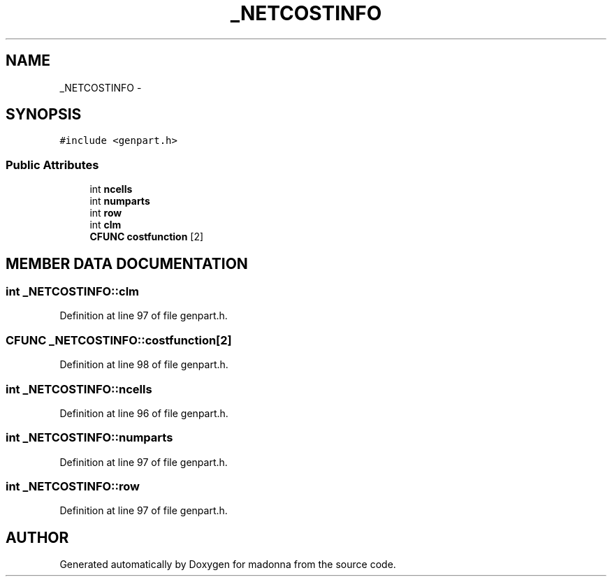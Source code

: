 .TH _NETCOSTINFO 3 "28 Sep 2000" "madonna" \" -*- nroff -*-
.ad l
.nh
.SH NAME
_NETCOSTINFO \- 
.SH SYNOPSIS
.br
.PP
\fC#include <genpart.h>\fR
.PP
.SS Public Attributes

.in +1c
.ti -1c
.RI "int \fBncells\fR"
.br
.ti -1c
.RI "int \fBnumparts\fR"
.br
.ti -1c
.RI "int \fBrow\fR"
.br
.ti -1c
.RI "int \fBclm\fR"
.br
.ti -1c
.RI "\fBCFUNC\fR \fBcostfunction\fR [2]"
.br
.in -1c
.SH MEMBER DATA DOCUMENTATION
.PP 
.SS int _NETCOSTINFO::clm
.PP
Definition at line 97 of file genpart.h.
.SS \fBCFUNC\fR _NETCOSTINFO::costfunction[2]
.PP
Definition at line 98 of file genpart.h.
.SS int _NETCOSTINFO::ncells
.PP
Definition at line 96 of file genpart.h.
.SS int _NETCOSTINFO::numparts
.PP
Definition at line 97 of file genpart.h.
.SS int _NETCOSTINFO::row
.PP
Definition at line 97 of file genpart.h.

.SH AUTHOR
.PP 
Generated automatically by Doxygen for madonna from the source code.